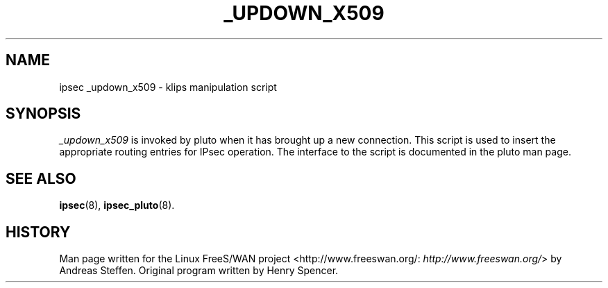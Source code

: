 .\"Generated by db2man.xsl. Don't modify this, modify the source.
.de Sh \" Subsection
.br
.if t .Sp
.ne 5
.PP
\fB\\$1\fR
.PP
..
.de Sp \" Vertical space (when we can't use .PP)
.if t .sp .5v
.if n .sp
..
.de Ip \" List item
.br
.ie \\n(.$>=3 .ne \\$3
.el .ne 3
.IP "\\$1" \\$2
..
.TH "_UPDOWN_X509" 8 "" "" ""
.SH NAME
ipsec _updown_x509 \- klips manipulation script
.SH "SYNOPSIS"

.PP
\fI_updown_x509\fR is invoked by pluto when it has brought up a new connection\&. This script is used to insert the appropriate routing entries for IPsec operation\&. The interface to the script is documented in the pluto man page\&.

.SH "SEE ALSO"

.PP
\fBipsec\fR(8), \fBipsec_pluto\fR(8)\&.

.SH "HISTORY"

.PP
Man page written for the Linux FreeS/WAN project <http://www\&.freeswan\&.org/: \fIhttp://www.freeswan.org/\fR> by Andreas Steffen\&. Original program written by Henry Spencer\&.

